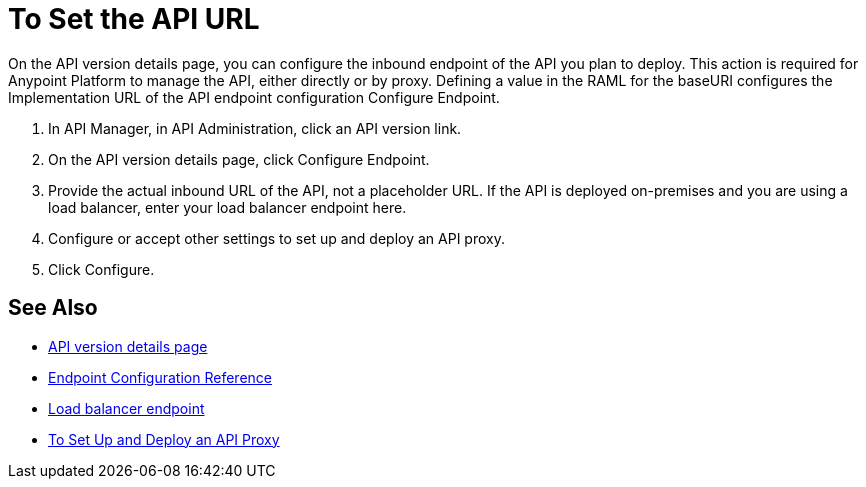 = To Set the API URL

On the API version details page, you can configure the inbound endpoint of the API you plan to deploy. This action is required for Anypoint Platform to manage the API, either directly or by proxy. Defining a value in the RAML for the baseURI configures the Implementation URL of the API endpoint configuration Configure Endpoint.

. In API Manager, in API Administration, click an API version link.
. On the API version details page, click Configure Endpoint.
. Provide the actual inbound URL of the API, not a placeholder URL. If the API is deployed on-premises and you are using a load balancer, enter your load balancer endpoint here.
. Configure or accept other settings to set up and deploy an API proxy.
. Click Configure.

== See Also

* link:/api-manager/tutorial-set-up-and-deploy-an-api-proxy[API version details page]
* link:/api-manager/configuring-endpoint-reference[Endpoint Configuration Reference]
* link:/api-manager/configuring-an-api-gateway[Load balancer endpoint]
* link:/tutorial-set-up-and-deploy-an-api-proxy[To Set Up and Deploy an API Proxy]